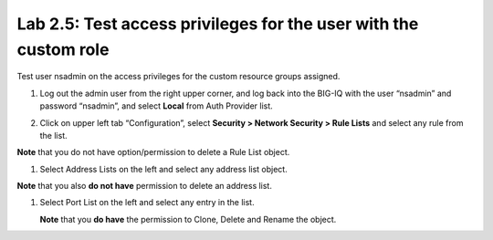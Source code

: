Lab 2.5: Test access privileges for the user with the custom role
-----------------------------------------------------------------

Test user nsadmin on the access privileges for the custom resource groups assigned.

1. Log out the admin user from the right upper corner, and log back into the BIG-IQ with the user “nsadmin” and password “nsadmin”, and select **Local** from Auth Provider list.

|image13|

2. Click on upper left tab “Configuration”, select **Security > Network Security > Rule Lists** and select any rule from the list.

**Note** that you do not have option/permission to delete a Rule List object.

|image14|

1. Select Address Lists on the left and select any address list object.

**Note** that you also **do not have** permission to delete an address list.

|image15|

1. Select Port List on the left and select any entry in the list.

   **Note** that you **do have** the permission to Clone, Delete and Rename the object.

|image16|




.. |image13| image:: media/image13.png
   :width: 6.49167in
   :height: 2.30000in
.. |image14| image:: media/image14.png
   :width: 6.50000in
   :height: 3.65625in
.. |image15| image:: media/image15.png
   :width: 6.50000in
   :height: 3.20833in
.. |image16| image:: media/image16.png
   :width: 6.49167in
   :height: 3.21667in

